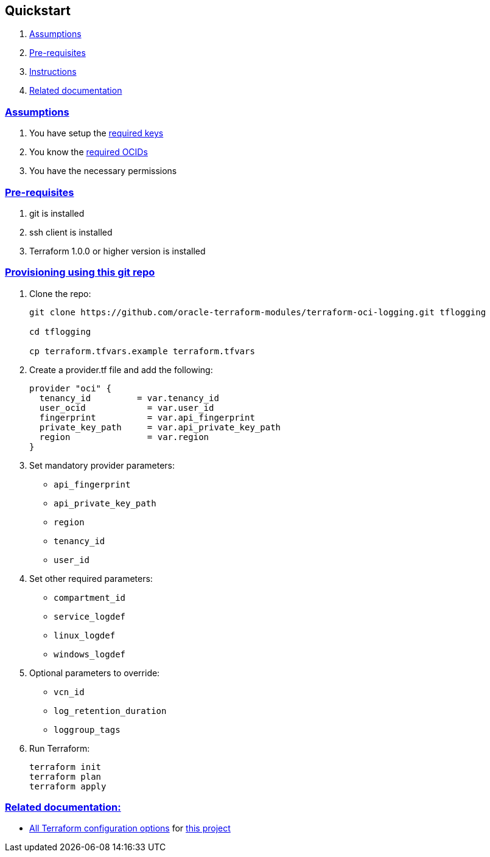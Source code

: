 == Quickstart

:idprefix:
:idseparator:
:sectlinks:


:uri-repo: https://github.com/oracle-terraform-modules/terraform-oci-logging
:uri-rel-file-base: link:{uri-repo}/blob/master
:uri-rel-tree-base: link:{uri-repo}/tree/master
:uri-docs: {uri-rel-file-base}/docs
:uri-oci-keys: https://docs.cloud.oracle.com/iaas/Content/API/Concepts/apisigningkey.htm
:uri-oci-ocids: https://docs.cloud.oracle.com/iaas/Content/API/Concepts/apisigningkey.htm#five
:uri-terraform: https://www.terraform.io
:uri-terraform-oci: https://www.terraform.io/docs/providers/oci/index.html
:uri-terraform-options: {uri-docs}/terraformoptions.adoc
:uri-variables: {uri-rel-file-base}/variables.tf

. link:#assumptions[Assumptions]
. link:#pre-requisites[Pre-requisites]
. link:#instructions[Instructions]
. link:#related-documentation[Related documentation]

=== Assumptions

1. You have setup the {uri-oci-keys}[required keys]
2. You know the {uri-oci-ocids}[required OCIDs]
3. You have the necessary permissions

=== Pre-requisites

1. git is installed
2. ssh client is installed
3. Terraform 1.0.0 or higher version is installed

=== Provisioning using this git repo

. Clone the repo:

+
[source,bash]
----
git clone https://github.com/oracle-terraform-modules/terraform-oci-logging.git tflogging

cd tflogging

cp terraform.tfvars.example terraform.tfvars
----

. Create a provider.tf file and add the following:

+
[source,hcl]
----
provider "oci" {
  tenancy_id         = var.tenancy_id
  user_ocid            = var.user_id
  fingerprint          = var.api_fingerprint
  private_key_path     = var.api_private_key_path
  region               = var.region
}
----

. Set mandatory provider parameters:

* `api_fingerprint`
* `api_private_key_path`
* `region`
* `tenancy_id`
* `user_id`

. Set other required parameters:

* `compartment_id`
* `service_logdef`
* `linux_logdef`
* `windows_logdef`


. Optional parameters to override:

* `vcn_id`
* `log_retention_duration`
* `loggroup_tags`

. Run Terraform:

+
[source,bash]
----
terraform init
terraform plan
terraform apply
----

=== Related documentation:

* {uri-terraform-options}[All Terraform configuration options] for {uri-repo}[this project]